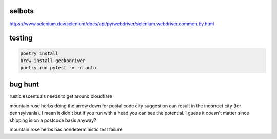 selbots
============
https://www.selenium.dev/selenium/docs/api/py/webdriver/selenium.webdriver.common.by.html

testing
============
.. code-block:: shell

  poetry install
  brew install geckodriver
  poetry run pytest -v -n auto

bug hunt
============
rustic escentuals needs to get around cloudflare

mountain rose herbs doing the arrow down for postal code city suggestion can result in the incorrect city (for pennsylvania). I mean it didn't but if you run with a head you can see the potential. I guess it doesn't matter since shipping is on a postcode basis anyway?

mountain rose herbs has nondeterministic test failure